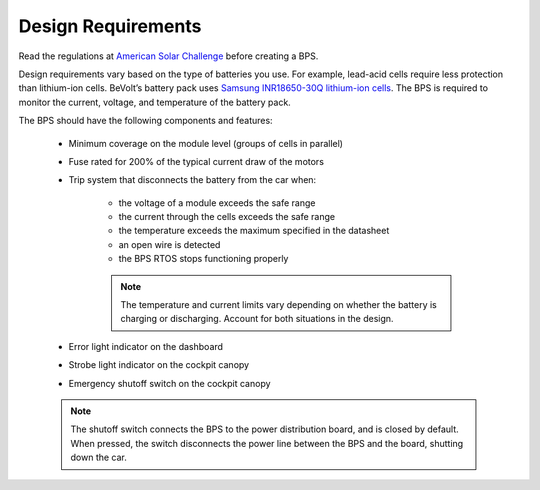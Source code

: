 Design Requirements
====================
Read the regulations at `American Solar Challenge <https://www.americansolarchallenge.org/regulations/2020-american-solar-challenge-regulations/>`_ before creating a BPS. 

Design requirements vary based on the type of batteries you use. For example, lead-acid cells require less protection than lithium-ion cells. 
BeVolt’s battery pack uses `Samsung INR18650-30Q lithium-ion cells <https://www.18650batterystore.com/v/files/samsung_30q_data_sheet.pdf>`_. 
The BPS is required to monitor the current, voltage, and temperature of the battery pack.

The BPS should have the following components and features:

    * Minimum coverage on the module level (groups of cells in parallel)
    * Fuse rated for 200% of the typical current draw of the motors
    * Trip system that disconnects the battery from the car when:
        
        * the voltage of a module exceeds the safe range
        * the current through the cells exceeds the safe range
        * the temperature exceeds the maximum specified in the datasheet
        * an open wire is detected
        * the BPS RTOS stops functioning properly

        .. note::
            The temperature and current limits vary depending on whether the battery is charging or discharging. 
            Account for both situations in the design.
        
    * Error light indicator on the dashboard
    * Strobe light indicator on the cockpit canopy
    * Emergency shutoff switch on the cockpit canopy
    
    .. note::
        The shutoff switch connects the BPS to the power distribution board, and is closed by default. 
        When pressed, the switch disconnects the power line between the BPS and the board, shutting down the car.
